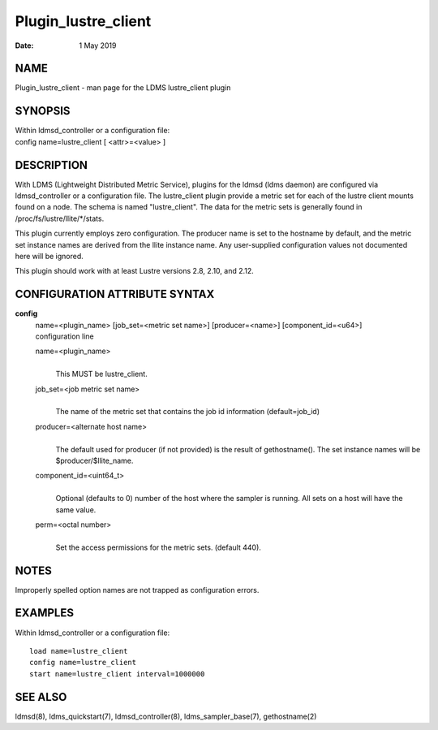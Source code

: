 ====================
Plugin_lustre_client
====================

:Date:   1 May 2019

NAME
====

Plugin_lustre_client - man page for the LDMS lustre_client plugin

SYNOPSIS
========

| Within ldmsd_controller or a configuration file:
| config name=lustre_client [ <attr>=<value> ]

DESCRIPTION
===========

With LDMS (Lightweight Distributed Metric Service), plugins for the ldmsd (ldms daemon) are configured via ldmsd_controller or a configuration file. The lustre_client plugin provide a metric set for each of the lustre client mounts found on a node. The schema is named "lustre_client". The data for the metric sets is generally found in /proc/fs/lustre/llite/*/stats.

This plugin currently employs zero configuration. The producer name is set to the hostname by default, and the metric set instance names are derived from the llite instance name. Any user-supplied configuration values not documented here will be ignored.

This plugin should work with at least Lustre versions 2.8, 2.10, and 2.12.

CONFIGURATION ATTRIBUTE SYNTAX
==============================

**config**
   | name=<plugin_name> [job_set=<metric set name>] [producer=<name>] [component_id=<u64>]
   | configuration line

   name=<plugin_name>
      |
      | This MUST be lustre_client.

   job_set=<job metric set name>
      |
      | The name of the metric set that contains the job id information (default=job_id)

   producer=<alternate host name>
      |
      | The default used for producer (if not provided) is the result of gethostname(). The set instance names will be $producer/$llite_name.

   component_id=<uint64_t>
      |
      | Optional (defaults to 0) number of the host where the sampler is running. All sets on a host will have the same value.

   perm=<octal number>
      |
      | Set the access permissions for the metric sets. (default 440).

NOTES
=====

Improperly spelled option names are not trapped as configuration errors.

EXAMPLES
========

Within ldmsd_controller or a configuration file:

::

   load name=lustre_client
   config name=lustre_client
   start name=lustre_client interval=1000000

SEE ALSO
========

ldmsd(8), ldms_quickstart(7), ldmsd_controller(8), ldms_sampler_base(7), gethostname(2)
